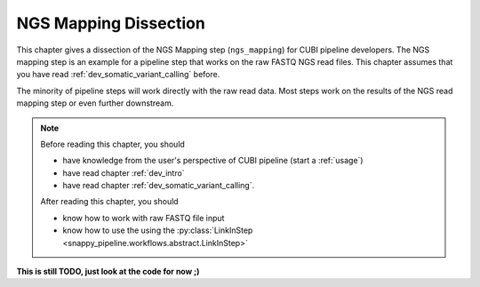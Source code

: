 .. _dev_ngs_mapping:

======================
NGS Mapping Dissection
======================

This chapter gives a dissection of the NGS Mapping step (``ngs_mapping``) for CUBI pipeline developers.
The NGS mapping step is an example for a pipeline step that works on the raw FASTQ NGS read files.
This chapter assumes that you have read :ref:`dev_somatic_variant_calling` before.

The minority of pipeline steps will work directly with the raw read data.
Most steps work on the results of the NGS read mapping step or even further downstream.

.. note::

    Before reading this chapter, you should

    - have knowledge from the user's perspective of CUBI pipeline (start a :ref:`usage`)
    - have read chapter :ref:`dev_intro`
    - have read chapter :ref:`dev_somatic_variant_calling`.

    After reading this chapter, you should

    - know how to work with raw FASTQ file input
    - know how to use the using the :py:class:`LinkInStep <snappy_pipeline.workflows.abstract.LinkInStep>`

**This is still TODO, just look at the code for now ;)**
